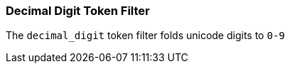 [[analysis-decimal-digit-tokenfilter]]
=== Decimal Digit Token Filter

The `decimal_digit` token filter folds unicode digits to `0-9`
